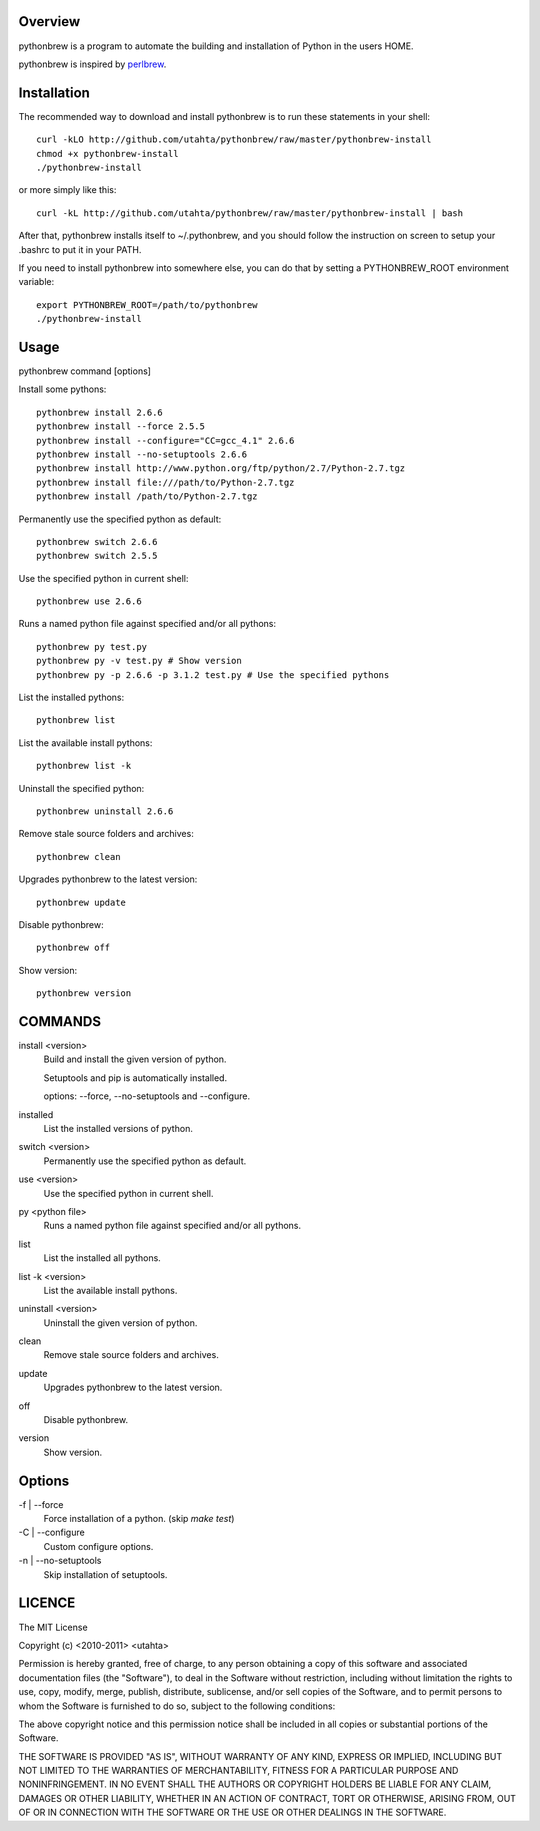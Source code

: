 Overview
========

pythonbrew is a program to automate the building and installation of Python in the users HOME.

pythonbrew is inspired by `perlbrew <http://github.com/gugod/App-perlbrew>`_.

Installation
============

The recommended way to download and install pythonbrew is to run these statements in your shell::

  curl -kLO http://github.com/utahta/pythonbrew/raw/master/pythonbrew-install
  chmod +x pythonbrew-install
  ./pythonbrew-install

or more simply like this::

  curl -kL http://github.com/utahta/pythonbrew/raw/master/pythonbrew-install | bash

After that, pythonbrew installs itself to ~/.pythonbrew, and you should follow the instruction on screen to setup your .bashrc to put it in your PATH.

If you need to install pythonbrew into somewhere else, you can do that by setting a PYTHONBREW_ROOT environment variable::

  export PYTHONBREW_ROOT=/path/to/pythonbrew
  ./pythonbrew-install

Usage
=====

pythonbrew command [options]
    
Install some pythons::

  pythonbrew install 2.6.6
  pythonbrew install --force 2.5.5
  pythonbrew install --configure="CC=gcc_4.1" 2.6.6
  pythonbrew install --no-setuptools 2.6.6
  pythonbrew install http://www.python.org/ftp/python/2.7/Python-2.7.tgz
  pythonbrew install file:///path/to/Python-2.7.tgz
  pythonbrew install /path/to/Python-2.7.tgz
  
Permanently use the specified python as default::

  pythonbrew switch 2.6.6
  pythonbrew switch 2.5.5

Use the specified python in current shell::

  pythonbrew use 2.6.6

Runs a named python file against specified and/or all pythons::

  pythonbrew py test.py
  pythonbrew py -v test.py # Show version
  pythonbrew py -p 2.6.6 -p 3.1.2 test.py # Use the specified pythons

List the installed pythons::

  pythonbrew list

List the available install pythons::

  pythonbrew list -k

Uninstall the specified python::

  pythonbrew uninstall 2.6.6

Remove stale source folders and archives::

  pythonbrew clean

Upgrades pythonbrew to the latest version::

  pythonbrew update

Disable pythonbrew::

  pythonbrew off

Show version::

  pythonbrew version

COMMANDS
========

install <version>
  Build and install the given version of python.
  
  Setuptools and pip is automatically installed.
  
  options: --force, --no-setuptools and --configure.

installed
  List the installed versions of python.

switch <version>
  Permanently use the specified python as default.

use <version>
  Use the specified python in current shell.

py <python file>
  Runs a named python file against specified and/or all pythons.

list
  List the installed all pythons.
  
list -k <version>
  List the available install pythons.
  
uninstall <version>
  Uninstall the given version of python.

clean
  Remove stale source folders and archives.

update
  Upgrades pythonbrew to the latest version.

off
  Disable pythonbrew.

version
  Show version.

Options
=======

\-f | --force
  Force installation of a python. (skip `make test`)

\-C | --configure
  Custom configure options.

\-n | --no-setuptools
  Skip installation of setuptools.

LICENCE
=======

The MIT License

Copyright (c) <2010-2011> <utahta>

Permission is hereby granted, free of charge, to any person obtaining a copy
of this software and associated documentation files (the "Software"), to deal
in the Software without restriction, including without limitation the rights
to use, copy, modify, merge, publish, distribute, sublicense, and/or sell
copies of the Software, and to permit persons to whom the Software is
furnished to do so, subject to the following conditions:

The above copyright notice and this permission notice shall be included in
all copies or substantial portions of the Software.

THE SOFTWARE IS PROVIDED "AS IS", WITHOUT WARRANTY OF ANY KIND, EXPRESS OR
IMPLIED, INCLUDING BUT NOT LIMITED TO THE WARRANTIES OF MERCHANTABILITY,
FITNESS FOR A PARTICULAR PURPOSE AND NONINFRINGEMENT. IN NO EVENT SHALL THE
AUTHORS OR COPYRIGHT HOLDERS BE LIABLE FOR ANY CLAIM, DAMAGES OR OTHER
LIABILITY, WHETHER IN AN ACTION OF CONTRACT, TORT OR OTHERWISE, ARISING FROM,
OUT OF OR IN CONNECTION WITH THE SOFTWARE OR THE USE OR OTHER DEALINGS IN
THE SOFTWARE.
